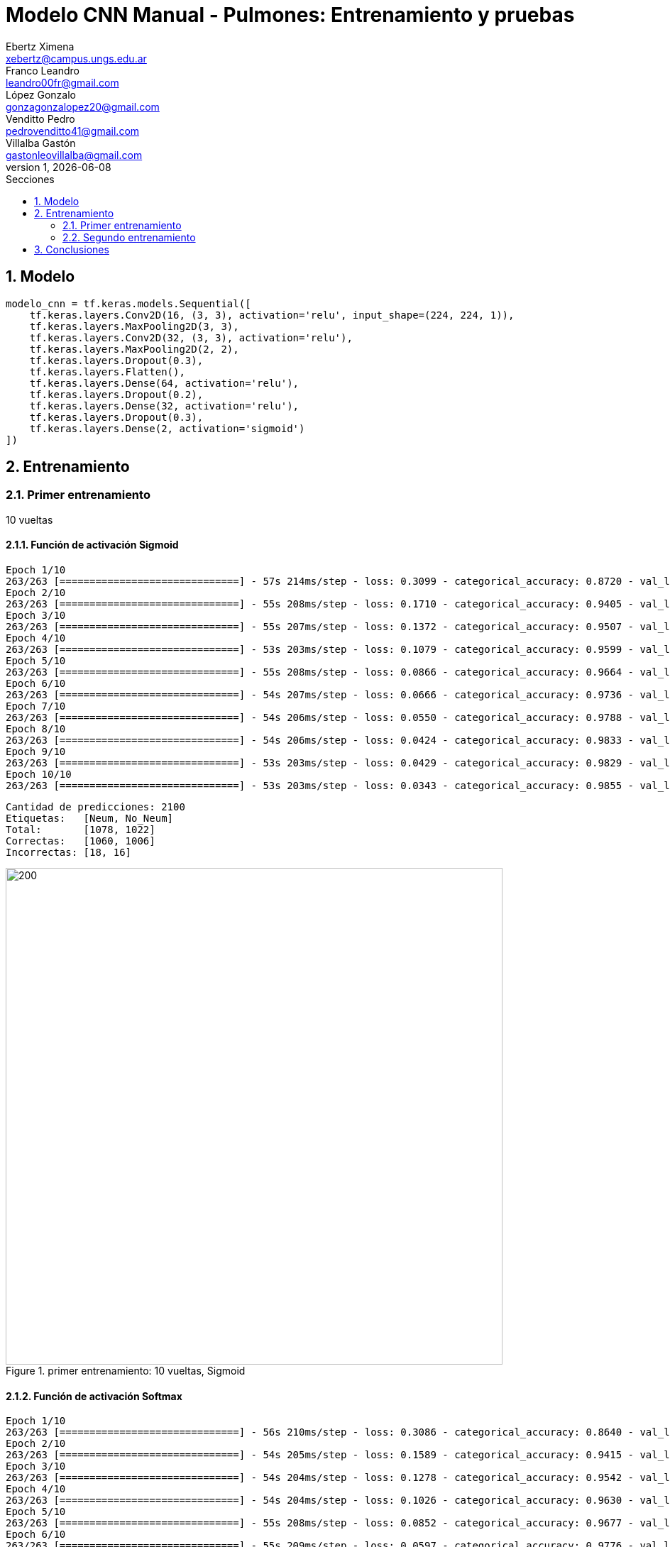 = Modelo CNN Manual - Pulmones: Entrenamiento y pruebas
Ebertz Ximena <xebertz@campus.ungs.edu.ar>; Franco Leandro <leandro00fr@gmail.com>; López Gonzalo <gonzagonzalopez20@gmail.com>; Venditto Pedro <pedrovenditto41@gmail.com>; Villalba Gastón <gastonleovillalba@gmail.com>;
v1, {docdate}
:toc:
:title-page:
:toc-title: Secciones
:numbered:
:source-highlighter: highlight.js
:tabsize: 4
:nofooter:
:pdf-page-margin: [3cm, 3cm, 3cm, 3cm]

== Modelo

[source, python]
----
modelo_cnn = tf.keras.models.Sequential([
    tf.keras.layers.Conv2D(16, (3, 3), activation='relu', input_shape=(224, 224, 1)),
    tf.keras.layers.MaxPooling2D(3, 3),
    tf.keras.layers.Conv2D(32, (3, 3), activation='relu'),
    tf.keras.layers.MaxPooling2D(2, 2),
    tf.keras.layers.Dropout(0.3),
    tf.keras.layers.Flatten(),
    tf.keras.layers.Dense(64, activation='relu'),
    tf.keras.layers.Dropout(0.2),
    tf.keras.layers.Dense(32, activation='relu'),
    tf.keras.layers.Dropout(0.3),
    tf.keras.layers.Dense(2, activation='sigmoid')
])
----

== Entrenamiento

=== Primer entrenamiento

10 vueltas

==== Función de activación Sigmoid

[source, console]
----
Epoch 1/10
263/263 [==============================] - 57s 214ms/step - loss: 0.3099 - categorical_accuracy: 0.8720 - val_loss: 0.1696 - val_categorical_accuracy: 0.9400
Epoch 2/10
263/263 [==============================] - 55s 208ms/step - loss: 0.1710 - categorical_accuracy: 0.9405 - val_loss: 0.1353 - val_categorical_accuracy: 0.9495
Epoch 3/10
263/263 [==============================] - 55s 207ms/step - loss: 0.1372 - categorical_accuracy: 0.9507 - val_loss: 0.1090 - val_categorical_accuracy: 0.9629
Epoch 4/10
263/263 [==============================] - 53s 203ms/step - loss: 0.1079 - categorical_accuracy: 0.9599 - val_loss: 0.1040 - val_categorical_accuracy: 0.9638
Epoch 5/10
263/263 [==============================] - 55s 208ms/step - loss: 0.0866 - categorical_accuracy: 0.9664 - val_loss: 0.0874 - val_categorical_accuracy: 0.9724
Epoch 6/10
263/263 [==============================] - 54s 207ms/step - loss: 0.0666 - categorical_accuracy: 0.9736 - val_loss: 0.0852 - val_categorical_accuracy: 0.9752
Epoch 7/10
263/263 [==============================] - 54s 206ms/step - loss: 0.0550 - categorical_accuracy: 0.9788 - val_loss: 0.0803 - val_categorical_accuracy: 0.9767
Epoch 8/10
263/263 [==============================] - 54s 206ms/step - loss: 0.0424 - categorical_accuracy: 0.9833 - val_loss: 0.0973 - val_categorical_accuracy: 0.9743
Epoch 9/10
263/263 [==============================] - 53s 203ms/step - loss: 0.0429 - categorical_accuracy: 0.9829 - val_loss: 0.0981 - val_categorical_accuracy: 0.9795
Epoch 10/10
263/263 [==============================] - 53s 203ms/step - loss: 0.0343 - categorical_accuracy: 0.9855 - val_loss: 0.0800 - val_categorical_accuracy: 0.9838
----

[source, console]
----
Cantidad de predicciones: 2100
Etiquetas:   [Neum, No_Neum]
Total:       [1078, 1022]
Correctas:   [1060, 1006]
Incorrectas: [18, 16]
----

.primer entrenamiento: 10 vueltas, Sigmoid
image::imgs/primer-entrenamiento-sigmoid.png[200, 700, align="center"]

==== Función de activación Softmax

[source, console]
----
Epoch 1/10
263/263 [==============================] - 56s 210ms/step - loss: 0.3086 - categorical_accuracy: 0.8640 - val_loss: 0.1699 - val_categorical_accuracy: 0.9300
Epoch 2/10
263/263 [==============================] - 54s 205ms/step - loss: 0.1589 - categorical_accuracy: 0.9415 - val_loss: 0.1197 - val_categorical_accuracy: 0.9581
Epoch 3/10
263/263 [==============================] - 54s 204ms/step - loss: 0.1278 - categorical_accuracy: 0.9542 - val_loss: 0.1097 - val_categorical_accuracy: 0.9605
Epoch 4/10
263/263 [==============================] - 54s 204ms/step - loss: 0.1026 - categorical_accuracy: 0.9630 - val_loss: 0.1070 - val_categorical_accuracy: 0.9629
Epoch 5/10
263/263 [==============================] - 55s 208ms/step - loss: 0.0852 - categorical_accuracy: 0.9677 - val_loss: 0.0953 - val_categorical_accuracy: 0.9733
Epoch 6/10
263/263 [==============================] - 55s 209ms/step - loss: 0.0597 - categorical_accuracy: 0.9776 - val_loss: 0.1152 - val_categorical_accuracy: 0.9695
Epoch 7/10
263/263 [==============================] - 53s 203ms/step - loss: 0.0504 - categorical_accuracy: 0.9819 - val_loss: 0.0947 - val_categorical_accuracy: 0.9800
Epoch 8/10
263/263 [==============================] - 57s 216ms/step - loss: 0.0515 - categorical_accuracy: 0.9819 - val_loss: 0.0914 - val_categorical_accuracy: 0.9733
Epoch 9/10
263/263 [==============================] - 57s 215ms/step - loss: 0.0337 - categorical_accuracy: 0.9886 - val_loss: 0.0773 - val_categorical_accuracy: 0.9829
Epoch 10/10
263/263 [==============================] - 55s 208ms/step - loss: 0.0314 - categorical_accuracy: 0.9882 - val_loss: 0.1405 - val_categorical_accuracy: 0.9719
----

[source, console]
----
Etiquetas:   [Neum, No_Neum]
Total:       [1043, 1057]
Correctas:   [1030, 1011]
Incorrectas: [13, 46]
----

.primer entrenamiento: 10 vueltas, Softmax
image::imgs/primer-entrenamiento-softmax.png[200, 700, align="center"]

=== Segundo entrenamiento

20 vueltas

==== Función de activación Sigmoid

[source, console]
----
Epoch 1/20
263/263 [==============================] - 56s 210ms/step - loss: 0.2760 - categorical_accuracy: 0.8913 - val_loss: 0.1519 - val_categorical_accuracy: 0.9471
Epoch 2/20
263/263 [==============================] - 54s 206ms/step - loss: 0.1566 - categorical_accuracy: 0.9458 - val_loss: 0.1307 - val_categorical_accuracy: 0.9543
Epoch 3/20
263/263 [==============================] - 54s 205ms/step - loss: 0.1246 - categorical_accuracy: 0.9537 - val_loss: 0.1421 - val_categorical_accuracy: 0.9576
Epoch 4/20
263/263 [==============================] - 54s 204ms/step - loss: 0.0929 - categorical_accuracy: 0.9663 - val_loss: 0.1406 - val_categorical_accuracy: 0.9457
Epoch 5/20
263/263 [==============================] - 53s 203ms/step - loss: 0.0807 - categorical_accuracy: 0.9702 - val_loss: 0.0901 - val_categorical_accuracy: 0.9724
Epoch 6/20
263/263 [==============================] - 53s 203ms/step - loss: 0.0635 - categorical_accuracy: 0.9745 - val_loss: 0.1025 - val_categorical_accuracy: 0.9610
Epoch 7/20
263/263 [==============================] - 53s 203ms/step - loss: 0.0506 - categorical_accuracy: 0.9815 - val_loss: 0.0975 - val_categorical_accuracy: 0.9781
Epoch 8/20
263/263 [==============================] - 54s 205ms/step - loss: 0.0373 - categorical_accuracy: 0.9855 - val_loss: 0.0943 - val_categorical_accuracy: 0.9762
Epoch 9/20
263/263 [==============================] - 54s 204ms/step - loss: 0.0356 - categorical_accuracy: 0.9871 - val_loss: 0.1178 - val_categorical_accuracy: 0.9724
Epoch 10/20
263/263 [==============================] - 54s 204ms/step - loss: 0.0368 - categorical_accuracy: 0.9857 - val_loss: 0.0872 - val_categorical_accuracy: 0.9843
Epoch 11/20
263/263 [==============================] - 54s 204ms/step - loss: 0.0182 - categorical_accuracy: 0.9942 - val_loss: 0.1025 - val_categorical_accuracy: 0.9833
Epoch 12/20
263/263 [==============================] - 53s 202ms/step - loss: 0.0213 - categorical_accuracy: 0.9923 - val_loss: 0.1141 - val_categorical_accuracy: 0.9800
Epoch 13/20
263/263 [==============================] - 53s 202ms/step - loss: 0.0216 - categorical_accuracy: 0.9920 - val_loss: 0.1230 - val_categorical_accuracy: 0.9805
Epoch 14/20
263/263 [==============================] - 54s 205ms/step - loss: 0.0254 - categorical_accuracy: 0.9911 - val_loss: 0.1177 - val_categorical_accuracy: 0.9814
Epoch 15/20
263/263 [==============================] - 53s 202ms/step - loss: 0.0163 - categorical_accuracy: 0.9933 - val_loss: 0.1273 - val_categorical_accuracy: 0.9824
Epoch 16/20
263/263 [==============================] - 53s 203ms/step - loss: 0.0208 - categorical_accuracy: 0.9923 - val_loss: 0.1444 - val_categorical_accuracy: 0.9790
Epoch 17/20
263/263 [==============================] - 54s 204ms/step - loss: 0.0202 - categorical_accuracy: 0.9923 - val_loss: 0.1164 - val_categorical_accuracy: 0.9814
Epoch 18/20
263/263 [==============================] - 54s 206ms/step - loss: 0.0149 - categorical_accuracy: 0.9937 - val_loss: 0.1381 - val_categorical_accuracy: 0.9843
Epoch 19/20
263/263 [==============================] - 54s 205ms/step - loss: 0.0163 - categorical_accuracy: 0.9933 - val_loss: 0.1100 - val_categorical_accuracy: 0.9805
Epoch 20/20
263/263 [==============================] - 55s 207ms/step - loss: 0.0142 - categorical_accuracy: 0.9957 - val_loss: 0.1567 - val_categorical_accuracy: 0.9795
----

[source, console]
----
Cantidad de predicciones: 2100
Etiquetas:   [Neum, No_Neum]
Total:       [1049, 1051]
Correctas:   [1041, 1016]
Incorrectas: [8, 35]
----

==== Función de activación Softmax

== Conclusiones

